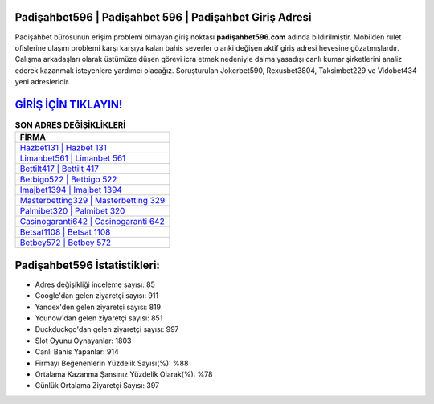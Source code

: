 ﻿Padişahbet596 | Padişahbet 596 | Padişahbet Giriş Adresi
===================================

.. image:: images/padisahbet-giris.jpg
   :width: 600
   
Padişahbet bürosunun erişim problemi olmayan giriş noktası **padişahbet596.com** adında bildirilmiştir. Mobilden rulet ofislerine ulaşım problemi karşı karşıya kalan bahis severler o anki değişen aktif giriş adresi hevesine gözatmışlardır. Çalışma arkadaşları olarak üstümüze düşen görevi icra etmek nedeniyle daima yasadışı canlı kumar şirketlerini analiz ederek kazanmak isteyenlere yardımcı olacağız. Soruşturulan Jokerbet590, Rexusbet3804, Taksimbet229 ve Vidobet434 yeni adresleridir.

`GİRİŞ İÇİN TIKLAYIN! <https://uclck.me/gonow>`_
==============

.. list-table:: **SON ADRES DEĞİŞİKLİKLERİ**
   :widths: 100
   :header-rows: 1

   * - FİRMA
   * - `Hazbet131 | Hazbet 131 <hazbet131-hazbet-131-hazbet-giris-adresi.html>`_
   * - `Limanbet561 | Limanbet 561 <limanbet561-limanbet-561-limanbet-giris-adresi.html>`_
   * - `Bettilt417 | Bettilt 417 <bettilt417-bettilt-417-bettilt-giris-adresi.html>`_	 
   * - `Betbigo522 | Betbigo 522 <betbigo522-betbigo-522-betbigo-giris-adresi.html>`_	 
   * - `Imajbet1394 | Imajbet 1394 <imajbet1394-imajbet-1394-imajbet-giris-adresi.html>`_ 
   * - `Masterbetting329 | Masterbetting 329 <masterbetting329-masterbetting-329-masterbetting-giris-adresi.html>`_
   * - `Palmibet320 | Palmibet 320 <palmibet320-palmibet-320-palmibet-giris-adresi.html>`_	 
   * - `Casinogaranti642 | Casinogaranti 642 <casinogaranti642-casinogaranti-642-casinogaranti-giris-adresi.html>`_
   * - `Betsat1108 | Betsat 1108 <betsat1108-betsat-1108-betsat-giris-adresi.html>`_
   * - `Betbey572 | Betbey 572 <betbey572-betbey-572-betbey-giris-adresi.html>`_
	 
Padişahbet596 İstatistikleri:
===================================	 
* Adres değişikliği inceleme sayısı: 85
* Google'dan gelen ziyaretçi sayısı: 911
* Yandex'den gelen ziyaretçi sayısı: 819
* Younow'dan gelen ziyaretçi sayısı: 851
* Duckduckgo'dan gelen ziyaretçi sayısı: 997
* Slot Oyunu Oynayanlar: 1803
* Canlı Bahis Yapanlar: 914
* Firmayı Beğenenlerin Yüzdelik Sayısı(%): %88
* Ortalama Kazanma Şansınız Yüzdelik Olarak(%): %78
* Günlük Ortalama Ziyaretçi Sayısı: 397
